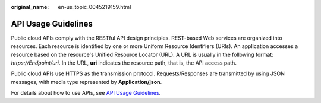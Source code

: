 :original_name: en-us_topic_0045219159.html

.. _en-us_topic_0045219159:

API Usage Guidelines
====================

Public cloud APIs comply with the RESTful API design principles. REST-based Web services are organized into resources. Each resource is identified by one or more Uniform Resource Identifiers (URIs). An application accesses a resource based on the resource's Unified Resource Locator (URL). A URL is usually in the following format: *https://Endpoint/uri*. In the URL, **uri** indicates the resource path, that is, the API access path.

Public cloud APIs use HTTPS as the transmission protocol. Requests/Responses are transmitted by using JSON messages, with media type represented by **Application/json**.

For details about how to use APIs, see `API Usage Guidelines <https://docs.otc.t-systems.com/en-us/api/apiug/apig-en-api-180328001.html?tag=API%20Documents>`__.
